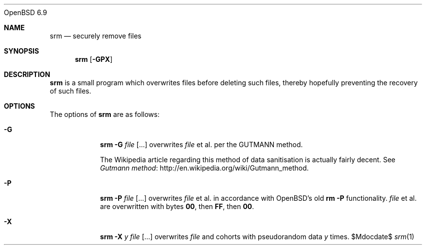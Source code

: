 .Dd $Mdocdate$
.Dt srm 1
.Ox 6.9
.Sh NAME
.Nm srm
.Nd securely remove files
.Sh SYNOPSIS
.Nm srm
.Op Fl GPX
.Sh DESCRIPTION
.Nm srm
is a small program which overwrites files before deleting such files,
thereby hopefully preventing the recovery of such files.
.Sh OPTIONS
The options of
.Nm srm
are as follows:
.Bl -tag -width Ds
.It Fl G
.Nm srm
.Fl G
.Pa file Op ...
overwrites
.Pa file
et al. per the GUTMANN method.
.Pp
The Wikipedia article regarding this
method of data sanitisation is actually fairly decent.  See
.Lk http://en.wikipedia.org/wiki/Gutmann_method "Gutmann method" .

.It Fl P
.Nm srm
.Fl P
.Pa file Op ... 
overwrites
.Pa file
et al. in accordance with OpenBSD's old
.Nm rm
.Fl P
functionality.
.Pa file
et al. are overwritten with bytes
.Sy 00 ,
then
.Sy FF ,
then
.Sy 00 .

.It Fl X
.Nm srm
.Fl X
.Ar y
.Pa file Op ...
overwrites
.Pa file
and cohorts with pseudorandom data
.Ar y
times.
.Ed
